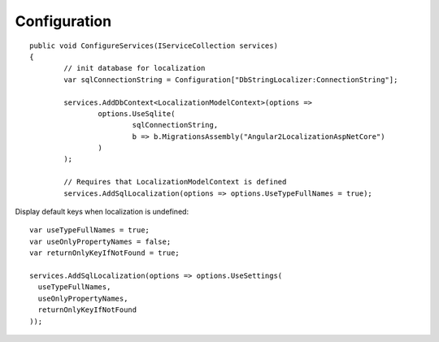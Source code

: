 Configuration 
=======================================

.. highlight:: csharp

::

	public void ConfigureServices(IServiceCollection services)
	{
		// init database for localization
		var sqlConnectionString = Configuration["DbStringLocalizer:ConnectionString"];

		services.AddDbContext<LocalizationModelContext>(options =>
			options.UseSqlite(
				sqlConnectionString,
				b => b.MigrationsAssembly("Angular2LocalizationAspNetCore")
			)
		);

		// Requires that LocalizationModelContext is defined
		services.AddSqlLocalization(options => options.UseTypeFullNames = true);

	
	
.. highlight:: csharp

Display default keys when localization is undefined::

	var useTypeFullNames = true;
	var useOnlyPropertyNames = false;
	var returnOnlyKeyIfNotFound = true;

	services.AddSqlLocalization(options => options.UseSettings(
	  useTypeFullNames, 
	  useOnlyPropertyNames, 
	  returnOnlyKeyIfNotFound
	));
